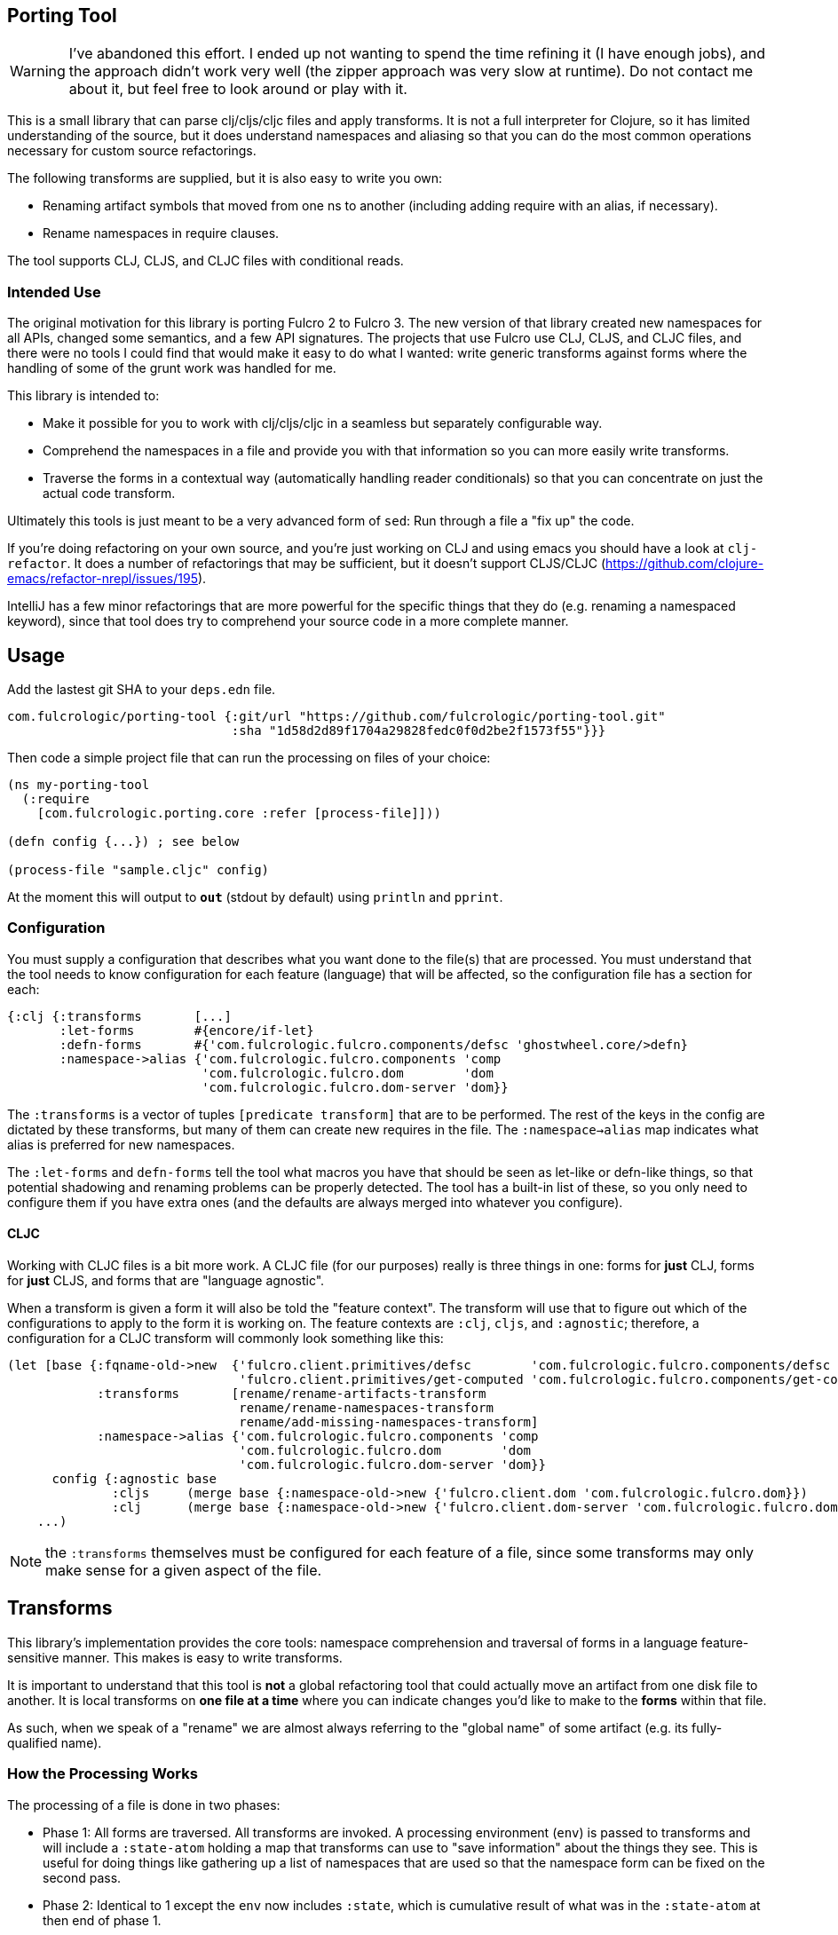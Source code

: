 == Porting Tool

WARNING: I've abandoned this effort. I ended up not wanting to 
spend the time refining it (I have enough jobs), and the
approach didn't work very well (the zipper approach was very slow at
runtime). Do not contact me about it, but feel free
to look around or play with it.

This is a small library that can parse clj/cljs/cljc files and apply transforms.
It is not a full interpreter for Clojure, so it has limited understanding of the source, but it does understand namespaces and aliasing so that you can do the most common operations necessary for custom source refactorings.

The following transforms are supplied, but it is also easy to write you own:

* Renaming artifact symbols that moved from one ns to another (including adding require with an alias, if necessary).
* Rename namespaces in require clauses.

The tool supports CLJ, CLJS, and CLJC files with conditional reads.

=== Intended Use

The original motivation for this library is porting Fulcro 2 to Fulcro 3.
The new version of that library created new namespaces for all APIs, changed some semantics, and a few API signatures.
The projects that use Fulcro use CLJ, CLJS, and CLJC files, and there were no tools I could find that would make it easy to do what I wanted: write generic transforms against forms where the handling of some of the grunt work was handled for me.

This library is intended to:

* Make it possible for you to work with clj/cljs/cljc in a seamless but separately configurable way.
* Comprehend the namespaces in a file and provide you with that information so you can more easily write transforms.
* Traverse the forms in a contextual way (automatically handling reader conditionals) so that you can concentrate on just the actual code transform.

Ultimately this tools is just meant to be a very advanced form of `sed`:
Run through a file a "fix up" the code.

If you're doing refactoring on your own source, and you're just working on CLJ and using emacs you should have a look at `clj-refactor`.
It does a number of refactorings that may be sufficient, but it doesn't support CLJS/CLJC (https://github.com/clojure-emacs/refactor-nrepl/issues/195).

IntelliJ has a few minor refactorings that are more powerful for the specific things that they do (e.g. renaming a namespaced keyword), since that tool does try to comprehend your source code in a more complete manner.

== Usage

Add the lastest git SHA to your `deps.edn` file.

```
com.fulcrologic/porting-tool {:git/url "https://github.com/fulcrologic/porting-tool.git"
                              :sha "1d58d2d89f1704a29828fedc0f0d2be2f1573f55"}}}
```

Then code a simple project file that can run the processing on files of your choice:

```
(ns my-porting-tool
  (:require
    [com.fulcrologic.porting.core :refer [process-file]]))

(defn config {...}) ; see below

(process-file "sample.cljc" config)
```

At the moment this will output to `*out*` (stdout by default) using `println`
and `pprint`.

=== Configuration

You must supply a configuration that describes what you want done to the file(s) that are processed.
You must understand that the tool needs to know configuration for each feature (language) that will be affected, so the configuration file has a section for each:

```
{:clj {:transforms       [...]
       :let-forms        #{encore/if-let}
       :defn-forms       #{'com.fulcrologic.fulcro.components/defsc 'ghostwheel.core/>defn}
       :namespace->alias {'com.fulcrologic.fulcro.components 'comp
                          'com.fulcrologic.fulcro.dom        'dom
                          'com.fulcrologic.fulcro.dom-server 'dom}}
```

The `:transforms` is a vector of tuples `[predicate transform]` that are to be performed.
The rest of the keys in the config are dictated by these transforms, but many of them can create new requires in the file.
The
`:namespace->alias` map indicates what alias is preferred for new namespaces.

The `:let-forms` and `defn-forms` tell the tool what macros you have that should be seen as let-like or defn-like things, so that potential shadowing and renaming problems can be properly detected.
The tool has a built-in list of these, so you only need to configure them if you have extra ones (and the defaults are always merged into whatever you configure).

==== CLJC

Working with CLJC files is a bit more work.
A CLJC file (for our purposes) really is three things in one: forms for *just* CLJ, forms for *just* CLJS, and forms that are "language agnostic".

When a transform is given a form it will also be told the "feature context".
The transform will use that to figure out which of the configurations to apply to the form it is working on.
The feature contexts are `:clj`, `cljs`, and `:agnostic`; therefore, a configuration for a CLJC transform will commonly look something like this:

```
(let [base {:fqname-old->new  {'fulcro.client.primitives/defsc        'com.fulcrologic.fulcro.components/defsc
                               'fulcro.client.primitives/get-computed 'com.fulcrologic.fulcro.components/get-computed}
            :transforms       [rename/rename-artifacts-transform
                               rename/rename-namespaces-transform
                               rename/add-missing-namespaces-transform]
            :namespace->alias {'com.fulcrologic.fulcro.components 'comp
                               'com.fulcrologic.fulcro.dom        'dom
                               'com.fulcrologic.fulcro.dom-server 'dom}}
      config {:agnostic base
              :cljs     (merge base {:namespace-old->new {'fulcro.client.dom 'com.fulcrologic.fulcro.dom}})
              :clj      (merge base {:namespace-old->new {'fulcro.client.dom-server 'com.fulcrologic.fulcro.dom-server}})}]
    ...)
```

NOTE: the `:transforms` themselves must be configured for each feature of a file, since some transforms may only make sense for a given aspect of the file.

== Transforms

This library's implementation provides the core tools: namespace comprehension and traversal of forms in a language feature-sensitive manner.
This makes is easy to write transforms.

It is important to understand that this tool is *not* a global refactoring tool that could actually move an artifact from one disk file to another.
It is local transforms on *one file at a time* where you can indicate changes you'd like to make to the *forms* within that file.

As such, when we speak of a "rename" we are almost always referring to the "global name" of some artifact (e.g. its fully-qualified name).

=== How the Processing Works

The processing of a file is done in two phases:

- Phase 1:
All forms are traversed.
All transforms are invoked.
A processing environment (`env`) is passed to transforms and will include a `:state-atom` holding a map that transforms can use to "save information" about the things they see.
This is useful for doing things like gathering up a list of namespaces that are used so that the namespace form can be fixed on the second pass.
- Phase 2:
Identical to 1 except the `env` now includes `:state`, which is cumulative result of what was in the `:state-atom` at then end of phase 1.

Each phase does the same steps (some of which have multiple passes):

* Analyzes the ns form for each feature (e.g. :clj, :cljs, etc) that is necessary for the file.
It records what namespaces are required in the file, and what symbols are referred (aliased to simple symbols).
The result of this step becomes the *parsing environment*.
* Forms are traversed recursively, but in a "context sensitive" manner (one pass for each feature of the file).
Transforms only see forms for the a single feature context at a time.
For example if the source had `#?(:clj a :cljs b)`
and you were in the `:clj` context, the transform function would only see `a`, and whatever it returned would only *affect* the CLJ side of the reader conditional.
The `:agnostic` feature pass *skips* reader conditionals altogether.
** `let`-like and `defn`-like forms are analyzed for possible naming confusion, and are used to modify the parsing environment and issue warnings.
Any local symbol bindings will remove conflicting namespace `refer`s, but since
code comprehension is not part of this library's purpose it will just issue warnings when that might result in
a problem with the output.
* Transforms are applied in order for each form.

NOTE: CLJC files require some care.
The :clj, :cljs, *and* :agnostic feature passes will see the same (non-conditional) form.
Ideally, only the agnostic transform would be configured to respond for that form (or all feature configs would be configured identically for it).
A transform *is allowed* to output a Reader Conditional (TODO: document how to do that), which means a transform could convert
something from language agnostic to conditional.

=== The Transform `env`

Your transform processing `env` will include a number of useful things:

`:parsing-envs`:: A map from feature key (e.g. :clj) to the `parsing-env` for the features of the current file.
`:zloc`:: A current rewrite-clj zipper set to the location of the form being processed.
`:config`:: The map from feature to config that you supplied on start.
`:feature-context`:: The current feature being processed.
`:current-ns`:: The name of ns of the file being processed.

Each `parsing-env` will include feature-specific details of the namespace:
`:nsalias->ns`:: A map from namespace aliases to the real namespace (from the `:as` clauses in the requires).
If there is no alias for a ns it will still be listed as itself.
`:ns->alias`:: A reverse of from ns to its alias.
All nses are included (e.g. no alias will have same k as v).
`:raw-sym->fqsym`:: A map from raw symbols to their fully-qualified name (from the `:refer` clauses in the requires)

=== Reporting Problems

Sometimes there is no transform possible and you just need to inform the user that there is a problem.
The
`com.fulcrologic.porting.parsing.util/report-warning!` and
`com.fulcrologic.porting.parsing.util/report-error!` functions should be used for this.
The latter throws an exception to halt processing.
They will include the file and line for you as a prefix to your message.

=== Writing Your Own Transform

See the source of the built-in transforms for some examples of how to write them.

=== Built-in Transforms

=== Function Rename

See the docstring of `com.fulcrologic.porting.transforms.rename/rename-artifacts-transform` for usage.

Say the function `some.lib/f` is moved and renamed to `other.thing/g`:

Your old file might be:

```
(ns my.thing
  (:require
    [some.lib :as lib :refer [f]]))

(lib/f)
(f)
```

and the desired new file would be:

```
(ns my.thing
  (:require
    [other.thing :as thing]))

(thing/g)
(thing/g)
```

=== Adding Missing Namespaces

This transform is a companion of the `rename-artifacts-transform` (which must appear *before* it).

See the docstring of `com.fulcrologic.porting.transforms.rename/add-missing-namespaces` for usage.

=== Renaming Namespaces

Sometimes the only real change is that of the namespace itself.
You could (tediously) list out every single function from the old to the new namespace in the artifact renaming, but in the case of a simple namespace rename this is overkill.

See the docstring of `com.fulcrologic.porting.transforms.rename/rename-namespaces-transform` for usage.

== Limitations

This library is *not* a full compiler, and as such it cannot possibly comprehend your code.
Clojure(script) macros can create bindings that *should* shadow namespace aliases, but this library has limited support for figuring out when shadowing is happening.

If you have a macro that behaves like `defn` or `let` you should configure it as described above.
